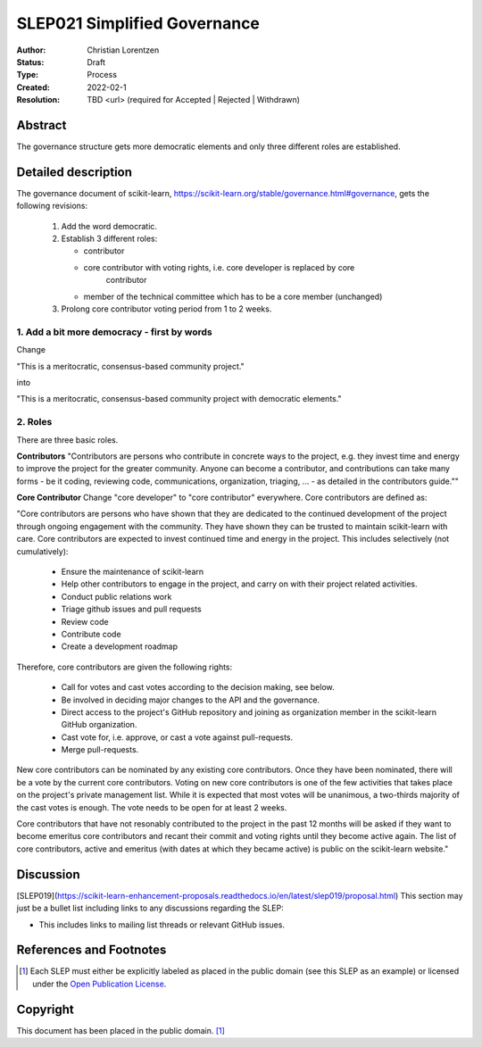 .. _slep_021

=============================
SLEP021 Simplified Governance
=============================

:Author: Christian Lorentzen
:Status: Draft
:Type: Process
:Created: 2022-02-1
:Resolution: TBD <url> (required for Accepted | Rejected | Withdrawn)

Abstract
--------

The governance structure gets more democratic elements and only three different roles are established.


Detailed description
--------------------

The governance document of scikit-learn,
https://scikit-learn.org/stable/governance.html#governance,
gets the following revisions:

   1. Add the word democratic.
   2. Establish 3 different roles:

      - contributor
      - core contributor with voting rights, i.e. core developer is replaced by core
          contributor
      - member of the technical committee which has to be a core member (unchanged)

   3. Prolong core contributor voting period from 1 to 2 weeks.


1. Add a bit more democracy - first by words
............................................

Change

"This is a meritocratic, consensus-based community project."

into

"This is a meritocratic, consensus-based community project with democratic elements."

2. Roles
........

There are three basic roles.

**Contributors**
"Contributors are persons who contribute in concrete ways to the project, e.g. they
invest time and energy to improve the project for the greater community. Anyone can
become a contributor, and contributions can take many forms - be it coding,
reviewing code, communications, organization, triaging, ... - as detailed in the
contributors guide.""

**Core Contributor**
Change "core developer" to "core contributor" everywhere. Core contributors are defined
as:

"Core contributors are persons who have shown that they are dedicated to the continued
development of the project through ongoing engagement with the community.
They have shown they can be trusted to maintain scikit-learn with care.
Core contributors are expected to invest continued time and energy in the project.
This includes selectively (not cumulatively):

  - Ensure the maintenance of scikit-learn
  - Help other contributors to engage in the project, and carry on with their project
    related activities.
  - Conduct public relations work
  - Triage github issues and pull requests
  - Review code
  - Contribute code
  - Create a development roadmap

Therefore, core contributors are given the following rights:

  - Call for votes and cast votes according to the decision making, see below.
  - Be involved in deciding major changes to the API and the governance.
  - Direct access to the project's GitHub repository and joining as organization member
    in the scikit-learn GitHub organization.
  - Cast vote for, i.e. approve, or cast a vote against pull-requests.
  - Merge pull-requests.

New core contributors can be nominated by any existing core contributors.
Once they have been nominated, there will be a vote by the current core contributors.
Voting on new core contributors is one of the few activities that takes place on the project's private management list.
While it is expected that most votes will be unanimous, a two-thirds majority of the
cast votes is enough. The vote needs to be open for at least 2 weeks.

Core contributors that have not resonably contributed to the project in the past 12
months will be asked if they want to become emeritus core contributors and recant their
commit and voting rights until they become active again.
The list of core contributors, active and emeritus (with dates at which they became
active) is public on the scikit-learn website."


Discussion
----------

[SLEP019](https://scikit-learn-enhancement-proposals.readthedocs.io/en/latest/slep019/proposal.html) This section may just be a bullet list including links to any discussions
regarding the SLEP:

- This includes links to mailing list threads or relevant GitHub issues.


References and Footnotes
------------------------

.. [1] Each SLEP must either be explicitly labeled as placed in the public
   domain (see this SLEP as an example) or licensed under the `Open
   Publication License`_.

.. _Open Publication License: https://www.opencontent.org/openpub/


Copyright
---------

This document has been placed in the public domain. [1]_
